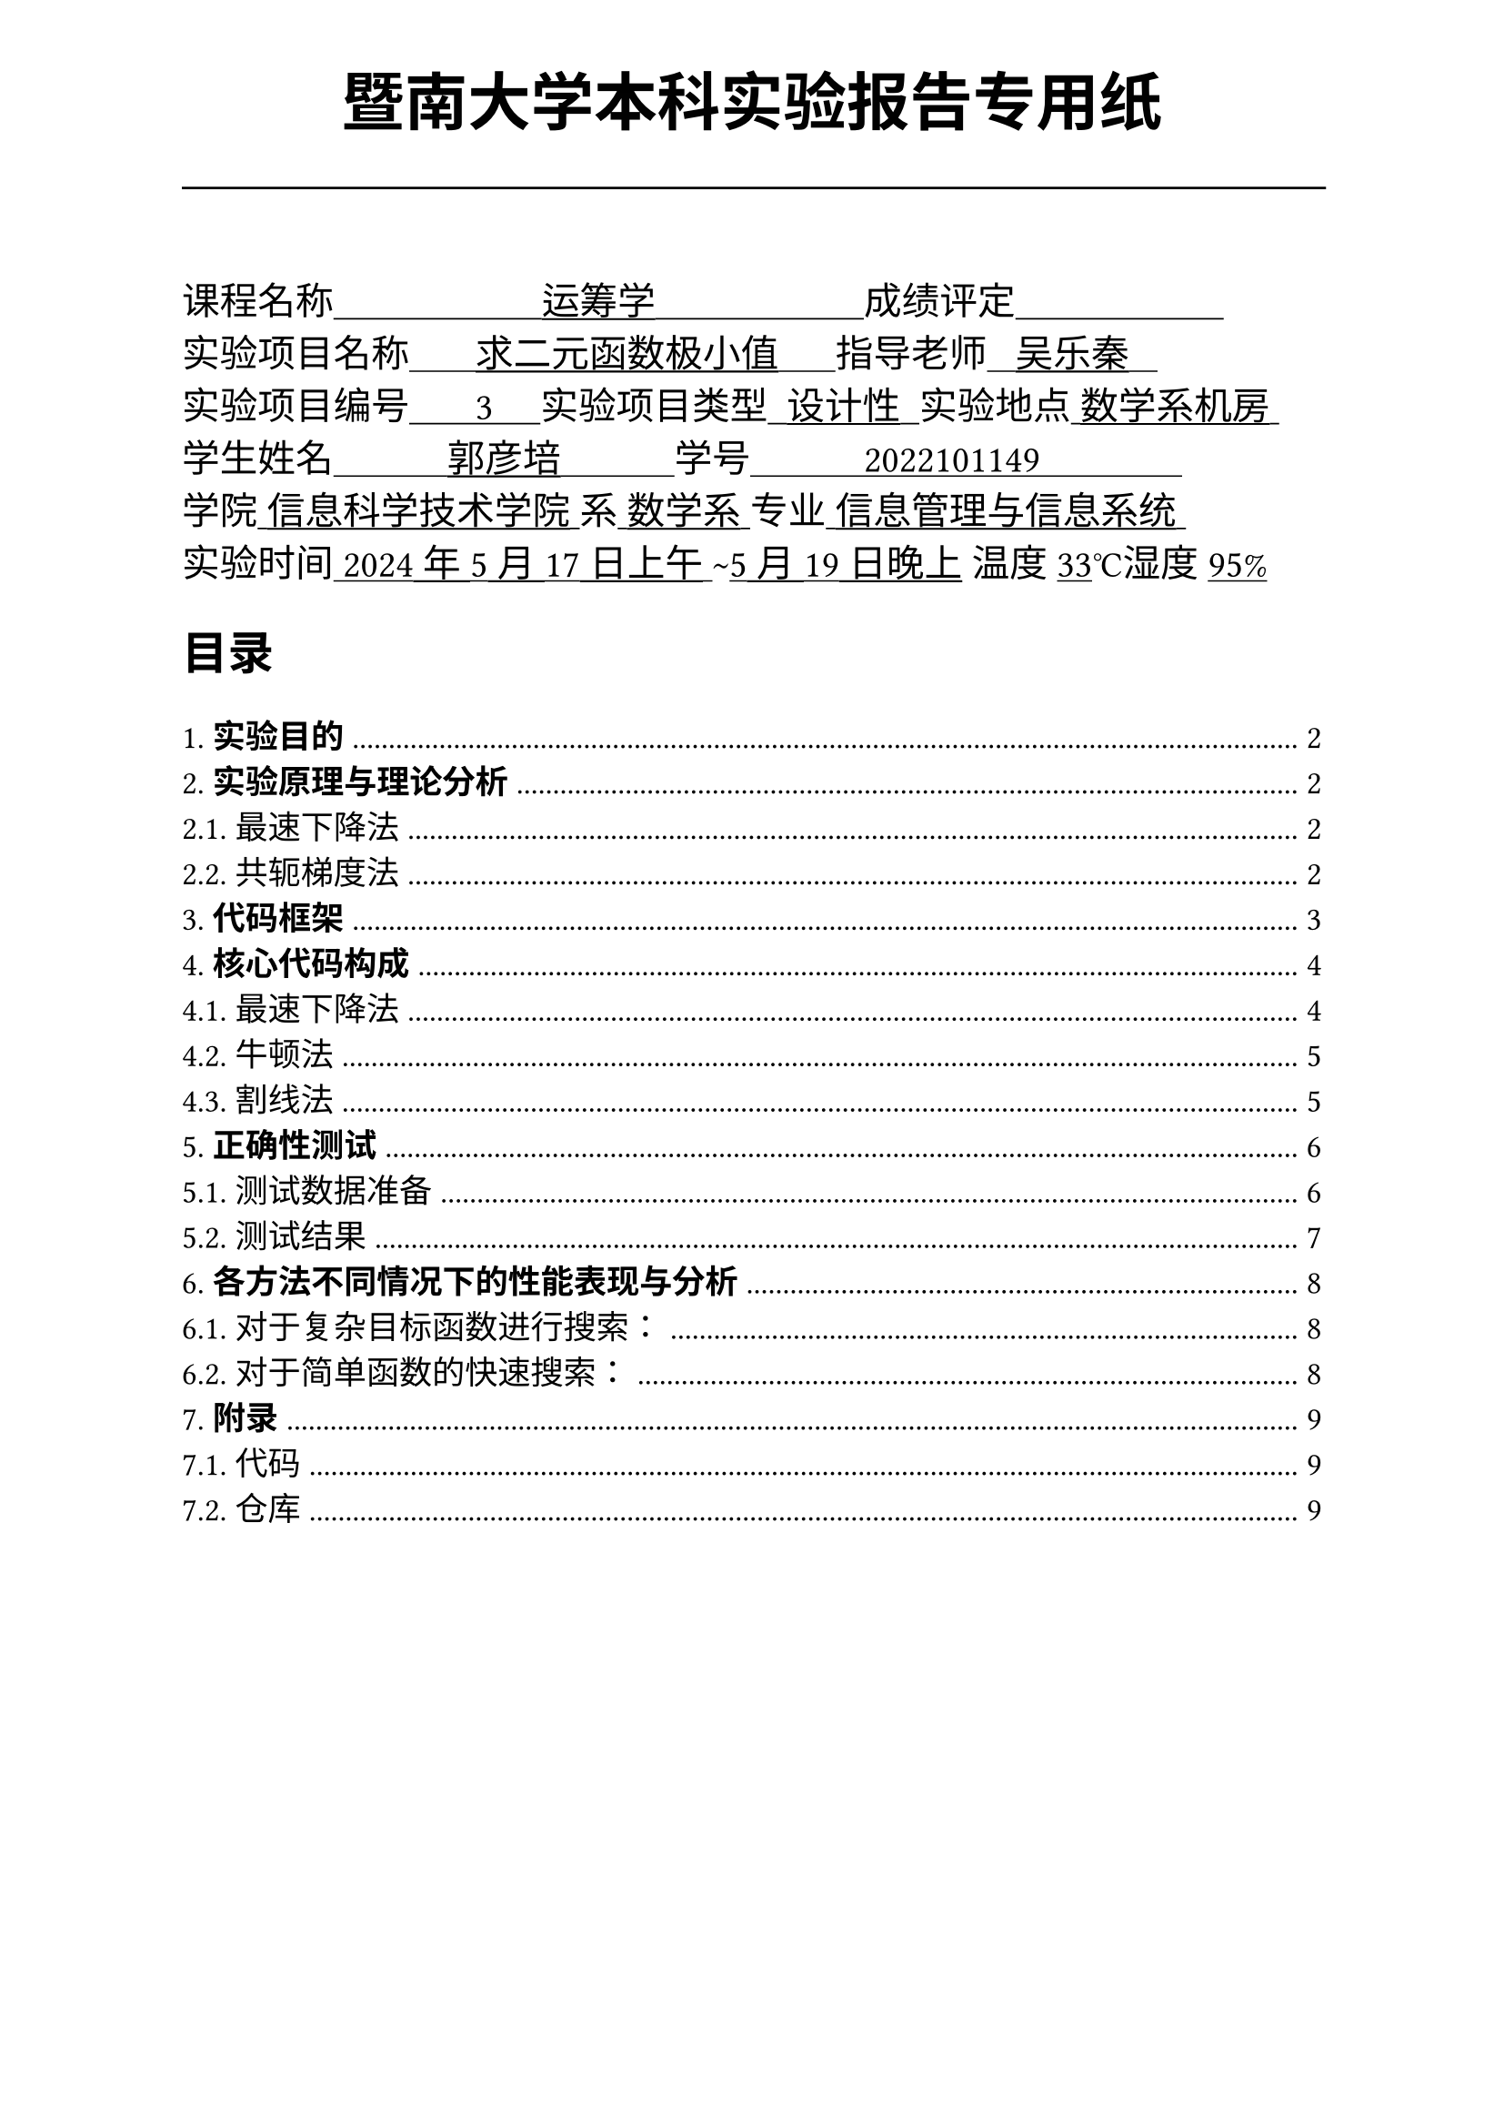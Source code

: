 #set text(font:("Times New Roman","Source Han Serif SC"))
#show raw.where(block: false): box.with(
  fill: luma(240),
  inset: (x: 3pt, y: 0pt),
  outset: (y: 3pt),
  radius: 2pt,
)
#show raw: set text(
    size:12pt,
    font: ("consolas", "Source Han Serif SC")
  )
// Display block code in a larger block
// with more padding.
#show raw.where(block: true): block.with(
  fill: luma(240),
  inset: 10pt,
  radius: 4pt,
)

#set math.equation(numbering: "(1)")

#set text(
    font:("Times New Roman","Source Han Serif SC"),
    style:"normal",
    weight: "regular",
    size: 13pt,
)

#set page(
  paper:"a4",
  number-align: right,
  margin: (x:2.54cm,top:4cm,bottom:2cm),
  header: [
    #set text(
      size: 25pt,
      font: "KaiTi",
    )
    #align(
      bottom + center,
      [ #strong[暨南大学本科实验报告专用纸] ]
    )
    #line(start: (0pt,-5pt),end:(453pt,-5pt))
  ]
)


#text(
  font:"KaiTi GB2312",
  size: 15pt
)[
课程名称#underline[#text("                      运筹学                      ")]成绩评定#underline[#text("                      ")]\
实验项目名称#underline[#text("       求二元函数极小值      ")]指导老师#underline[#text("   吴乐秦   ")]\
实验项目编号#underline[#text("       3     ")]实验项目类型#underline[#text("  设计性  ")]实验地点#underline[#text(" 数学系机房 ")]\
学生姓名#underline[#text("            郭彦培            ")]学号#underline[#text("            2022101149               ")]\
学院#underline[#text(" 信息科学技术学院 ")]系#underline[#text(" 数学系 ")]专业#underline[#text(" 信息管理与信息系统 ")]\
实验时间#underline[#text(" 2024年5月17日上午 ")]#text("~")#underline[#text("5月19日晚上")] 温度#underline()[33]℃湿度#underline()[95%]\
]
#set heading(
  numbering: "1.1."
  )
  
#set par( first-line-indent: 1.8em)

#outline(
  title:[#smallcaps("目录")\ #h(1fr)],
  depth: 2,
);
#set page(  header: [
    #set text(
      size: 25pt,
      font: "KaiTi",
    )
    #align(
      bottom + center,
      [ #strong[暨南大学本科实验报告专用纸(附页)] ]
    )
    #line(start: (0pt,-5pt),end:(453pt,-5pt))
  ])
= *实验目的*
\
 实现利用迭代方法计算二元函数极小值的自定义函数。函数能处理最基本的异常，并比较这些方法在收敛速度上的表现。

= *实验原理与理论分析*

本次实验选用*最速下降法*和*共轭梯度法*
== 最速下降法

对于当前搜索点$x_k$，有梯度$d_k = -gradient f(x_k)$。取合适的步长因子$alpha_k s.t. f(x_k + alpha_k d_k) < f(x_k)$ 则$ x_(k+1) = x_k + alpha_k d_k $ 

== 共轭梯度法



#pagebreak()

= *代码框架*
#h(1.8em)编码利用`C++`完成，遵循`C++17`标准

规定命名空间`lineSearch`内的函数原型

```cpp
	std::pair<double,double> find_mininum(
		double (*func)(double x),  // 原函数
		double (*dfunc)(double x), // 一阶导函数
		double l = -_inf,				   // 下界
		double r = _inf,				   // 上界
		double acc = _acc,				 // 搜索精度
    double x = 0.0,            // 初始点
		int mod = DESCENT				   // 搜索方法
		double (*ddfunc)(double x) = nullptr,// 二阶导函数(可选)
	)
```

#h(1.8em)其中:
// ，`func`为目标函数`dfunc`,`ddfunc`分别为一、二阶导函数，`l`、`r`分别为初始区间的两个端点，`acc`为搜索精度，`x`，`mod`为模式选择。

#figure(
    table(
        [*参数*],[*用途*],[*默认值*],
        [`func`],[目标优化函数],[无，必须提供],
        [`dfunc`],[目标函数一阶导],[无，必须提供],
        [`ddfunc`],[目标函数二阶导],[空函数],
        [`l`],[函数下界],[$10^299$],
        [`r`],[函数上界],[$-10^299$],
        [`acc`],[搜索精度],[$10^(-3)$],
        [`x`],[初始搜索点],[0],
        [`mod`],[搜索模式],[`DESCENT`（最速下降法）],
        columns: 3
    )
)

#h(1.8em)返回值为一个`std::pair<double,double>`类型对象，分别存储了搜索到的$x_(k m)$与对应的最小函数值$f_min$

关于模式选择，命名空间`ODSearch`内提供了三个可选模式：

#figure(
    table(
        [`DESCENT`],[#h(1cm)最速下降法#h(1cm)],
        [#h(1cm)`NEWTON`#h(1cm)],[牛顿法],
        [`SECANT`],[割线法],
        columns: 2
    )
)
#pagebreak()
#h(1cm) 当参数不合法时，程序会抛出异常，并返回固定值`-1`：

#figure(
    table(
        [`Illegal Range Execption`],[#h(1cm)区间不合法#h(1cm)],
        [`Illegal Initial Value`],[#h(1cm)不合法的初始搜索点#h(1cm)],
        [`Derivative Function NOT Provided`],[#h(1cm)选择牛顿法时未提供二阶导#h(1cm)],
        [`Unexpection Search Mod Exception`],[未知的搜索模式],
        [`Unknown Exception`],[其他预料外错误],
        columns: 2
    )
)

#h(1cm)以下是一些函数调用例子：
```cpp
auto ans = ODSearch::find_mininum(f, df, l, r, acc, 0.0, ODSearch::DESCENT);
//用最速下降法进行搜索
lineSearch::find_mininum(f,df,114,514,0.0019,0.0,lineSearch::SECANT, ddf)
//用割线法搜索函数f的[114,514]区间，从初始值x出发，精度为0.0019
```

= *核心代码构成*
#strong()[完整代码见7.附录]

== 最速下降法
```cpp
			double alpha = 0.1;//初始步长因子
			double curx = x;//当前搜索点
			double fmin = func(x);//当前函数值最小值
			double grad = dfunc(x);//当前梯度

			while(abs(grad) > acc)
			{
				//二分线性搜索确定可选步长因子
				while(!(func(curx - alpha * grad) < func(curx)))
					alpha = alpha / 2.0;
				fmin = func(curx - alpha * grad);
				curx -= alpha * grad;
				grad = dfunc(curx);
				alpha = 0.1;
			}
			return {curx,fmin};
```

#pagebreak()

== 牛顿法

```cpp
			/*
			 *@brief 计算近似二阶泰勒的 build in lambda function 
			*/
			auto Taylor = [&](double xk) -> double
			{
				return dfunc(xk) / (ddfunc(xk) * ddfunc(xk));
			};

			double curx = x;//当前搜索点
			double fmin = func(x);//当前函数值最小值
			double grad = dfunc(x);//当前梯度

			while(abs(grad) > acc)
			{
				fmin = func(curx - Taylor(curx));
				curx -= Taylor(curx);
				grad = dfunc(curx);
			}
			return {curx,fmin};
```

\

== 割线法

```cpp
			double curx = x;//当前搜索点
			double prfx = (l + x)/ 2.0;//上一个搜索点
			double fmin = func(x);//当前函数值最小值
			double grad = dfunc(x);//当前梯度

			/*
			 *@brief 计算替代二阶导的割线斜率的 build in lambda function 
			*/
			auto getSec = [&]() -> double{
				return (curx - prfx) * dfunc(curx) / (dfunc(curx) - dfunc(prfx));
			};


			while(abs(grad) > acc)
			{
				fmin = func(curx - getSec());
				curx -= getSec();
				grad = dfunc(curx);
			}
			return {curx,fmin};

```

= *正确性测试*
\
#strong()[见附录]`TOFtest.cpp`
#h(1.8em)

== 测试数据准备

#h(1.8em)测试用的目标函数为一个在`x`轴平移了`dev`的二次函数，即：
```cpp
double dev = 0.03; // deviation
double f(double a)
{
    return (a - dev) * (a - dev);
}
```

#h(1.8em)测试程序将随机生成一系列的偏移值`dev`，和对应的合法搜索区间`l`,`r`、准确度`acc`，并分别调用
```cpp
ODSearch::find_mininum(f,df,l,r,acc,0.0, ODSearch::DESCENT);
ODSearch::find_mininum(f,df,l,r,acc,0.0, ODSearch::NEWTON, ddf);
ODSearch::find_mininum(f,df,l,r,acc,0.0, ODSearch::SECANT, ddf);
```
#h(1.8em)随后分析并输出结果。

规定理论值为`thn`，当前答案为`ans`

下面是10次测试的结果，其中当前精准度$ "acc"_"当前"= "acc" / abs("thn" - "ans") times 100 % $#h(1.8em)反映了搜索的准确度。其中偏差量$ "dev" = max(0,abs("thn"-"ans")-"acc")/"acc" times 100% $#h(1.8em)反应了搜索结果与目标的偏差是否在可接受范围内。

$"acc" > 100%$且$"dev" = 0$时可以视为解是可接受的。

#pagebreak()

== 测试结果
\
#h(1.8em)

#h(1.8em)

#pagebreak()

= *各方法不同情况下的性能表现与分析*
\
#strong()[完整测试代码见7.附录]


== 对于复杂目标函数进行搜索：
#strong()[见附录]`CMFtest.cpp`
\
#h(1.8em)


=== 测试过程：
\
#h(1.8em)

=== 测试分析：
\
#h(1.8em)



== 对于简单函数的快速搜索：
#strong()[见附录]`LGNtest.cpp`
\

#h(1.8em)
=== 测试过程：
\
#h(1.8em) 
=== 测试分析：
\
#h(1.8em)
#pagebreak()

= *附录*

== 代码

=== 核心`core.h`



=== 测试代码

==== `TOFtest.cpp`


==== `CMFtest.cpp`


==== `LGNtest.cpp`


== 仓库
#h(1cm)
#align(center)[
全部代码、与x86可执行程序均同步在本人的`github`：

`https://github.com/GYPpro/optimizeLec`

本次实验报告存放在`/WEE2`文件夹下]
#set text(fill:gray)

#align(bottom)[声明：本实验报告所有代码与测试均由本人独立完成，修改和commit记录均在repo上公开。]
